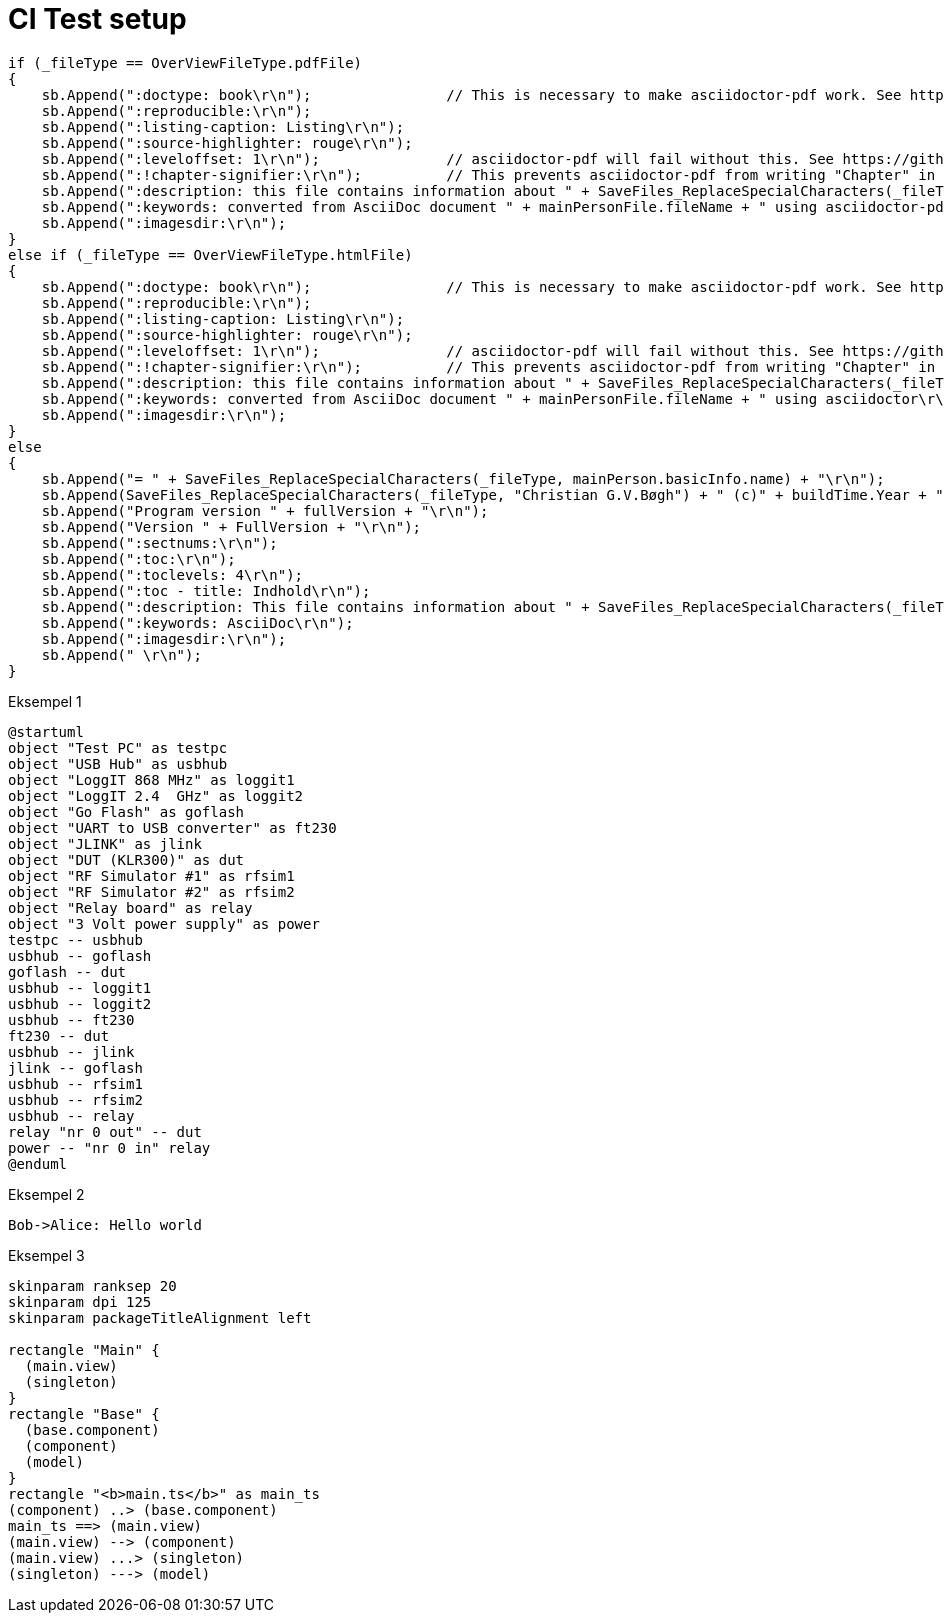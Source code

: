 # CI Test setup

[source,csharp]
-------------------------------------------
if (_fileType == OverViewFileType.pdfFile)
{
    sb.Append(":doctype: book\r\n");                // This is necessary to make asciidoctor-pdf work. See https://docs.asciidoctor.org/asciidoc/latest/sections/parts/
    sb.Append(":reproducible:\r\n");
    sb.Append(":listing-caption: Listing\r\n");
    sb.Append(":source-highlighter: rouge\r\n");
    sb.Append(":leveloffset: 1\r\n");               // asciidoctor-pdf will fail without this. See https://github.com/asciidoctor/asciidoctor-epub3/issues/365
    sb.Append(":!chapter-signifier:\r\n");          // This prevents asciidoctor-pdf from writing "Chapter" in front of all chapters. See https://docs.asciidoctor.org/asciidoc/latest/sections/chapters/
    sb.Append(":description: this file contains information about " + SaveFiles_ReplaceSpecialCharacters(_fileType, mainPerson.basicInfo.name) + "\r\n");
    sb.Append(":keywords: converted from AsciiDoc document " + mainPersonFile.fileName + " using asciidoctor-pdf\r\n");
    sb.Append(":imagesdir:\r\n");
}
else if (_fileType == OverViewFileType.htmlFile)
{
    sb.Append(":doctype: book\r\n");                // This is necessary to make asciidoctor-pdf work. See https://docs.asciidoctor.org/asciidoc/latest/sections/parts/
    sb.Append(":reproducible:\r\n");
    sb.Append(":listing-caption: Listing\r\n");
    sb.Append(":source-highlighter: rouge\r\n");
    sb.Append(":leveloffset: 1\r\n");               // asciidoctor-pdf will fail without this. See https://github.com/asciidoctor/asciidoctor-epub3/issues/365
    sb.Append(":!chapter-signifier:\r\n");          // This prevents asciidoctor-pdf from writing "Chapter" in front of all chapters. See https://docs.asciidoctor.org/asciidoc/latest/sections/chapters/
    sb.Append(":description: this file contains information about " + SaveFiles_ReplaceSpecialCharacters(_fileType, mainPerson.basicInfo.name) + "\r\n");
    sb.Append(":keywords: converted from AsciiDoc document " + mainPersonFile.fileName + " using asciidoctor\r\n");
    sb.Append(":imagesdir:\r\n");
}
else
{
    sb.Append("= " + SaveFiles_ReplaceSpecialCharacters(_fileType, mainPerson.basicInfo.name) + "\r\n");
    sb.Append(SaveFiles_ReplaceSpecialCharacters(_fileType, "Christian G.V.Bøgh") + " (c)" + buildTime.Year + "\r\n");
    sb.Append("Program version " + fullVersion + "\r\n");
    sb.Append("Version " + FullVersion + "\r\n");
    sb.Append(":sectnums:\r\n");
    sb.Append(":toc:\r\n");
    sb.Append(":toclevels: 4\r\n");
    sb.Append(":toc - title: Indhold\r\n");
    sb.Append(":description: This file contains information about " + SaveFiles_ReplaceSpecialCharacters(_fileType, mainPerson.basicInfo.name) + "\r\n");
    sb.Append(":keywords: AsciiDoc\r\n");
    sb.Append(":imagesdir:\r\n");
    sb.Append(" \r\n");
}
-------------------------------------------

Eksempel 1

[plantuml, test-setup, svg]
-------------------------------------------
@startuml
object "Test PC" as testpc
object "USB Hub" as usbhub
object "LoggIT 868 MHz" as loggit1
object "LoggIT 2.4  GHz" as loggit2
object "Go Flash" as goflash
object "UART to USB converter" as ft230
object "JLINK" as jlink
object "DUT (KLR300)" as dut
object "RF Simulator #1" as rfsim1
object "RF Simulator #2" as rfsim2
object "Relay board" as relay
object "3 Volt power supply" as power
testpc -- usbhub
usbhub -- goflash
goflash -- dut
usbhub -- loggit1
usbhub -- loggit2
usbhub -- ft230
ft230 -- dut
usbhub -- jlink
jlink -- goflash
usbhub -- rfsim1
usbhub -- rfsim2
usbhub -- relay
relay "nr 0 out" -- dut
power -- "nr 0 in" relay
@enduml
-------------------------------------------

Eksempel 2

[plantuml, seqence-diagram, svg]
-------------------------------------------
Bob->Alice: Hello world
-------------------------------------------

Eksempel 3

[plantuml, flow-diagram, svg]
-------------------------------------------
skinparam ranksep 20
skinparam dpi 125
skinparam packageTitleAlignment left

rectangle "Main" {
  (main.view)
  (singleton)
}
rectangle "Base" {
  (base.component)
  (component)
  (model)
}
rectangle "<b>main.ts</b>" as main_ts
(component) ..> (base.component)
main_ts ==> (main.view)
(main.view) --> (component)
(main.view) ...> (singleton)
(singleton) ---> (model)
-------------------------------------------